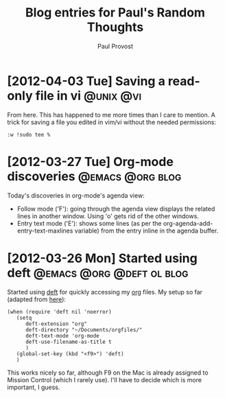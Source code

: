 #+TITLE: Blog entries for Paul's Random Thoughts
#+AUTHOR: Paul Provost
#+EMAIL: paul@bouzou.org
#+DESCRIPTION: 
#+FILETAGS: :blog:@prt:

* [2012-04-03 Tue] Saving a read-only file in vi                  :@unix:@vi:
  From here. This has happened to me more times than I care to
  mention. A trick for saving a file you edited in vim/vi without the
  needed permissions:
  : :w !sudo tee %

* [2012-03-27 Tue] Org-mode discoveries                    :@emacs:@org:blog:
  :PROPERTIES:
  :POST_DATE: [2012-03-27 Tue]
  :WEB_CAT: test
  :END:
  Today's discoveries in org-mode's agenda view:
  - Follow mode ('F'): going through the agenda view displays the
    related lines in another window. Using 'o' gets rid of the other
    windows.
  - Entry text mode ('E'): shows some lines (as per the
    org-agenda-add-entry-text-maxlines variable) from the entry inline
    in the agenda buffer.

* [2012-03-26 Mon] Started using deft             :@emacs:@org:@deft:ol:blog:
  :PROPERTIES:
  :POST_DATE: [2012-03-26 Mon]
  :WEB_CAT: test
  :END:
  Started using [[http://jblevins.org/projects/deft/][deft]] for quickly accessing my [[http://orgmode.org/][org]] files. My setup so
  far (adapted from [[http://emacs-fu.blogspot.ca/2011/09/quick-note-taking-with-deft-and-org.html][here]]):
  : (when (require 'deft nil 'noerror) 
  :    (setq
  :       deft-extension "org"
  :       deft-directory "~/Documents/orgfiles/"
  :       deft-text-mode 'org-mode
  :       deft-use-filename-as-title t
  :       )
  :    (global-set-key (kbd "<f9>") 'deft)
  :    )
  This works nicely so far, although F9 on the Mac is already assigned
  to Mission Control (which I rarely use). I'll have to decide which
  is more important, I guess.

